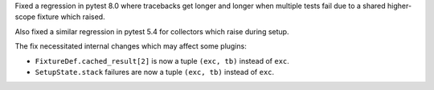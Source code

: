 Fixed a regression in pytest 8.0 where tracebacks get longer and longer when multiple
tests fail due to a shared higher-scope fixture which raised.

Also fixed a similar regression in pytest 5.4 for collectors which raise during setup.

The fix necessitated internal changes which may affect some plugins:

* ``FixtureDef.cached_result[2]`` is now a tuple ``(exc, tb)``
  instead of ``exc``.
* ``SetupState.stack`` failures are now a tuple ``(exc, tb)``
  instead of ``exc``.
